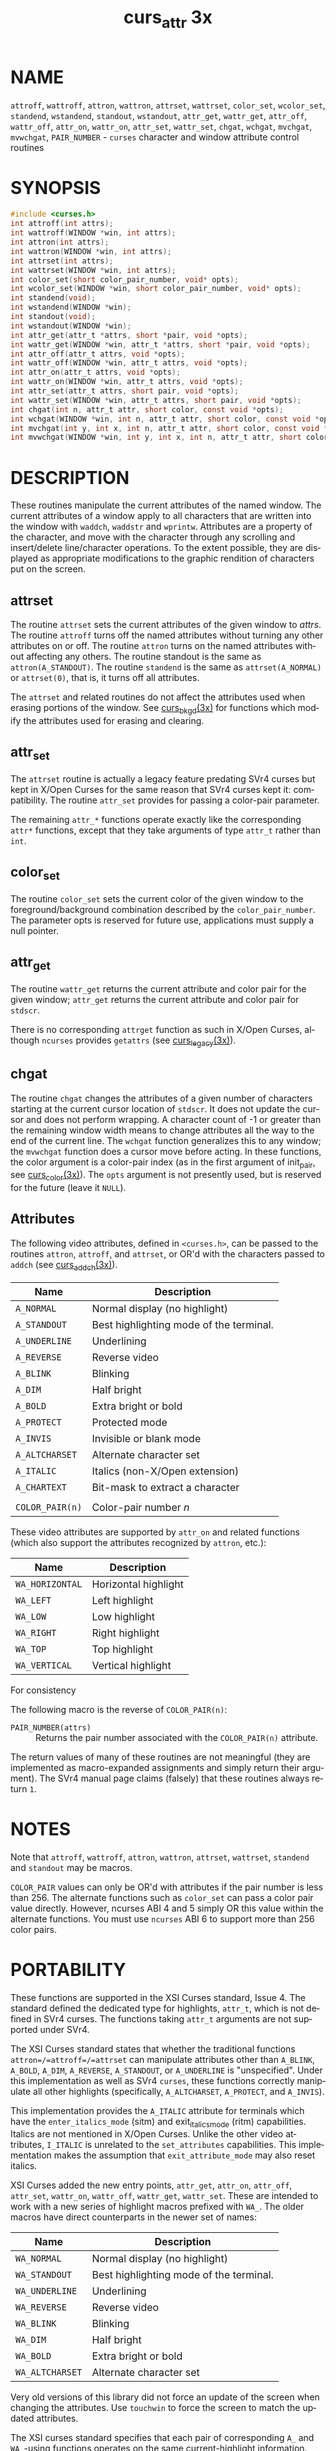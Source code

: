 #+TITLE: curs_attr 3x
#+AUTHOR:
#+LANGUAGE: en
#+STARTUP: showall

* NAME

  =attroff=, =wattroff=, =attron=, =wattron=, =attrset=, =wattrset=,
  =color_set=, =wcolor_set=, =standend=, =wstandend=, =standout=,
  =wstandout=, =attr_get=, =wattr_get=, =attr_off=, =wattr_off=,
  =attr_on=, =wattr_on=, =attr_set=, =wattr_set=, =chgat=, =wchgat=,
  =mvchgat=, =mvwchgat=, =PAIR_NUMBER= - =curses= character and window
  attribute control routines

* SYNOPSIS

  #+BEGIN_SRC c
    #include <curses.h>
    int attroff(int attrs);
    int wattroff(WINDOW *win, int attrs);
    int attron(int attrs);
    int wattron(WINDOW *win, int attrs);
    int attrset(int attrs);
    int wattrset(WINDOW *win, int attrs);
    int color_set(short color_pair_number, void* opts);
    int wcolor_set(WINDOW *win, short color_pair_number, void* opts);
    int standend(void);
    int wstandend(WINDOW *win);
    int standout(void);
    int wstandout(WINDOW *win);
    int attr_get(attr_t *attrs, short *pair, void *opts);
    int wattr_get(WINDOW *win, attr_t *attrs, short *pair, void *opts);
    int attr_off(attr_t attrs, void *opts);
    int wattr_off(WINDOW *win, attr_t attrs, void *opts);
    int attr_on(attr_t attrs, void *opts);
    int wattr_on(WINDOW *win, attr_t attrs, void *opts);
    int attr_set(attr_t attrs, short pair, void *opts);
    int wattr_set(WINDOW *win, attr_t attrs, short pair, void *opts);
    int chgat(int n, attr_t attr, short color, const void *opts);
    int wchgat(WINDOW *win, int n, attr_t attr, short color, const void *opts);
    int mvchgat(int y, int x, int n, attr_t attr, short color, const void *opts);
    int mvwchgat(WINDOW *win, int y, int x, int n, attr_t attr, short color, const void *opts);
  #+END_SRC

* DESCRIPTION

  These routines manipulate the current attributes of the named
  window.  The current attributes of a window apply to all characters
  that are written into the window with =waddch=, =waddstr= and
  =wprintw=.  Attributes are a property of the character, and move
  with the character through any scrolling and insert/delete
  line/character operations.  To the extent possible, they are
  displayed as appropriate modifications to the graphic rendition of
  characters put on the screen.

** attrset

   The routine =attrset= sets the current attributes of the given
   window to /attrs/.  The routine =attroff= turns off the named
   attributes without turning any other attributes on or off.  The
   routine =attron= turns on the named attributes without affecting
   any others.  The routine standout is the same as
   =attron(A_STANDOUT)=.  The routine =standend= is the same as
   =attrset(A_NORMAL)= or =attrset(0)=, that is, it turns off all
   attributes.

   The =attrset= and related routines do not affect the attributes
   used when erasing portions of the window.  See [[file:curs_bkgd.3x.org][curs_bkgd(3x)]] for
   functions which modify the attributes used for erasing and
   clearing.

** attr_set

   The =attrset= routine is actually a legacy feature predating SVr4
   curses but kept in X/Open Curses for the same reason that SVr4
   curses kept it: compatibility.  The routine =attr_set= provides for
   passing a color-pair parameter.

   The remaining =attr_*= functions operate exactly like the
   corresponding =attr*= functions, except that they take arguments of
   type =attr_t= rather than =int=.

** color_set

   The routine =color_set= sets the current color of the given window
   to the foreground/background combination described by the
   =color_pair_number=.  The parameter opts is reserved for future
   use, applications must supply a null pointer.

** attr_get

   The routine =wattr_get= returns the current attribute and color
   pair for the given window; =attr_get= returns the current attribute
   and color pair for =stdscr=.

   There is no corresponding =attrget= function as such in X/Open
   Curses, although =ncurses= provides =getattrs= (see
   [[file:curs_legacy.3x.org][curs_legacy(3x)]]).

** chgat

   The routine =chgat= changes the attributes of a given number of
   characters starting at the current cursor location of =stdscr=.  It
   does not update the cursor and does not perform wrapping.  A
   character count of -1 or greater than the remaining window width
   means to change attributes all the way to the end of the current
   line.  The =wchgat= function generalizes this to any window; the
   =mvwchgat= function does a cursor move before acting.  In these
   functions, the color argument is a color-pair index (as in the
   first argument of init_pair, see [[file:curs_color.3x.org][curs_color(3x)]]).  The =opts=
   argument is not presently used, but is reserved for the future
   (leave it =NULL=).

** Attributes

   The following video attributes, defined in =<curses.h>=, can be
   passed to the routines =attron=, =attroff=, and =attrset=, or OR'd
   with the characters passed to =addch= (see [[file:curs_addch.3x.org][curs_addch(3x)]]).

   | Name            | Description                             |
   |-----------------+-----------------------------------------|
   | ~A_NORMAL~      | Normal display (no highlight)           |
   | ~A_STANDOUT~    | Best highlighting mode of the terminal. |
   | ~A_UNDERLINE~   | Underlining                             |
   | ~A_REVERSE~     | Reverse video                           |
   | ~A_BLINK~       | Blinking                                |
   | ~A_DIM~         | Half bright                             |
   | ~A_BOLD~        | Extra bright or bold                    |
   | ~A_PROTECT~     | Protected mode                          |
   | ~A_INVIS~       | Invisible or blank mode                 |
   | ~A_ALTCHARSET~  | Alternate character set                 |
   | ~A_ITALIC~      | Italics (non-X/Open extension)          |
   | ~A_CHARTEXT~    | Bit-mask to extract a character         |
   |                 |                                         |
   | ~COLOR_PAIR(n)~ | Color-pair number /n/                   |

   These video attributes are supported by =attr_on= and related
   functions (which also support the attributes recognized by
   =attron=, etc.):

   | Name            | Description          |
   |-----------------+----------------------|
   | ~WA_HORIZONTAL~ | Horizontal highlight |
   | ~WA_LEFT~       | Left highlight       |
   | ~WA_LOW~        | Low highlight        |
   | ~WA_RIGHT~      | Right highlight      |
   | ~WA_TOP~        | Top highlight        |
   | ~WA_VERTICAL~   | Vertical highlight   |

   For consistency

   The following macro is the reverse of =COLOR_PAIR(n)=:

   - =PAIR_NUMBER(attrs)= :: Returns the pair number associated with
                             the =COLOR_PAIR(n)= attribute.


   The return values of many of these routines are not meaningful
   (they are implemented as macro-expanded assignments and simply
   return their argument).  The SVr4 manual page claims (falsely) that
   these routines always return =1=.

* NOTES

  Note that =attroff=, =wattroff=, =attron=, =wattron=, =attrset=,
  =wattrset=, =standend= and =standout= may be macros.

  =COLOR_PAIR= values can only be OR'd with attributes if the pair
  number is less than 256.  The alternate functions such as
  =color_set= can pass a color pair value directly.  However, ncurses
  ABI 4 and 5 simply OR this value within the alternate functions.
  You must use =ncurses= ABI 6 to support more than 256 color pairs.

* PORTABILITY

  These functions are supported in the XSI Curses standard, Issue 4.
  The standard defined the dedicated type for highlights, =attr_t=,
  which is not defined in SVr4 curses.  The functions taking =attr_t=
  arguments are not supported under SVr4.

  The XSI Curses standard states that whether the traditional
  functions =attron=/=attroff=/=attrset= can manipulate attributes
  other than =A_BLINK=, =A_BOLD=, =A_DIM=, =A_REVERSE=, =A_STANDOUT=,
  or =A_UNDERLINE= is "unspecified".  Under this implementation as
  well as SVr4 =curses=, these functions correctly manipulate all
  other highlights (specifically, =A_ALTCHARSET=, =A_PROTECT=, and
  =A_INVIS=).

  This implementation provides the =A_ITALIC= attribute for terminals
  which have the =enter_italics_mode= (sitm) and exit_italics_mode
  (ritm) capabilities.  Italics are not mentioned in X/Open Curses.
  Unlike the other video attributes, =I_ITALIC= is unrelated to the
  =set_attributes= capabilities.  This implementation makes the
  assumption that =exit_attribute_mode= may also reset italics.

  XSI Curses added the new entry points, =attr_get=, =attr_on=,
  =attr_off=, =attr_set=, =wattr_on=, =wattr_off=, =wattr_get=,
  =wattr_set=.  These are intended to work with a new series of
  highlight macros prefixed with =WA_=.  The older macros have direct
  counterparts in the newer set of names:

  | Name            | Description                             |
  |-----------------+-----------------------------------------|
  | ~WA_NORMAL~     | Normal display (no highlight)           |
  | ~WA_STANDOUT~   | Best highlighting mode of the terminal. |
  | ~WA_UNDERLINE~  | Underlining                             |
  | ~WA_REVERSE~    | Reverse video                           |
  | ~WA_BLINK~      | Blinking                                |
  | ~WA_DIM~        | Half bright                             |
  | ~WA_BOLD~       | Extra bright or bold                    |
  | ~WA_ALTCHARSET~ | Alternate character set                 |

  Very old versions of this library did not force an update of the
  screen when changing the attributes.  Use =touchwin= to force the
  screen to match the updated attributes.

  The XSI curses standard specifies that each pair of corresponding =A_=
  and =WA_=-using functions operates on the same current-highlight
  information.

  The XSI standard extended conformance level adds new highlights
  =A_HORIZONTAL=, =A_LEFT=, =A_LOW=, =A_RIGHT=, =A_TOP=, =A_VERTICAL=
  (and corresponding =WA_= macros for each).  As of August 2013, no
  known terminal provides these highlights (i.e., via the =sgr1=
  capability).

* RETURN VALUE

  All routines return the integer =OK= on success, or =ERR= on
  failure.

  X/Open does not define any error conditions.

  This implementation returns an error if the window pointer is null.
  The =wcolor_set= function returns an error if the color pair
  parameter is outside the range =0..COLOR_PAIRS-1=.  This
  implementation also provides =getattrs= for compatibility with older
  versions of curses.

  Functions with a "mv" prefix first perform a cursor movement using
  =wmove=, and return an error if the position is outside the window,
  or if the window pointer is null.

* SEE ALSO

  [[file:ncurses.3x.org][curses(3x)]], [[file:curs_addch.3x.org][curs_addch(3x)]], [[file:curs_addstr.3x.org][curs_addstr(3x)]],
  [[file:curs_bkgd.3x.org][curs_bkgd(3x)]], [[file:curs_printw.3x.org][curs_printw(3x)]], [[file:curs_variables.3x.org][curs_variables(3x)]]
